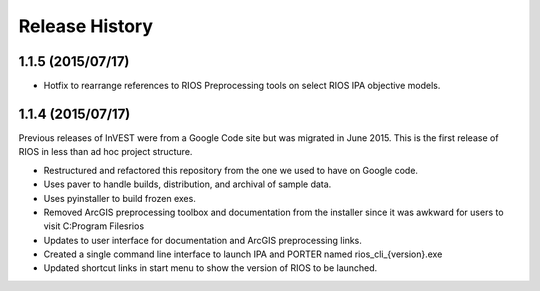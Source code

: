 Release History
===============

1.1.5 (2015/07/17)
------------------

* Hotfix to rearrange references to RIOS Preprocessing tools on select RIOS IPA objective models.

1.1.4 (2015/07/17)
------------------

Previous releases of InVEST were from a Google Code site but was migrated in June 2015.  This is the first release of RIOS in less than ad hoc project structure.

* Restructured and refactored this repository from the one we used to have on
  Google code.
* Uses paver to handle builds, distribution, and archival of sample data.
* Uses pyinstaller to build frozen exes.
* Removed ArcGIS preprocessing toolbox and documentation from the installer since it was awkward for users to visit C:\Program Files\rios
* Updates to user interface for documentation and ArcGIS preprocessing links.
* Created a single command line interface to launch IPA and PORTER named rios_cli_{version}.exe
* Updated shortcut links in start menu to show the version of RIOS to be launched.
